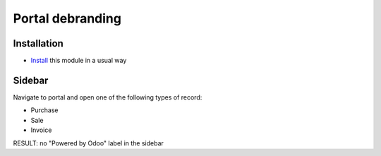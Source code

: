 ====================
 Portal debranding
====================

Installation
============

* `Install <https://odoo-development.readthedocs.io/en/latest/odoo/usage/install-module.html>`__ this module in a usual way

Sidebar
=======

Navigate to portal and open one of the following types of record:

* Purchase
* Sale
* Invoice

RESULT: no "Powered by Odoo" label in the sidebar
